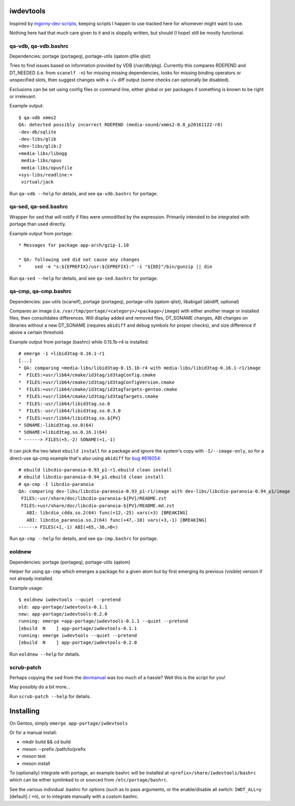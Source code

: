 iwdevtools
==========

Inspired by `mgorny-dev-scripts`_, keeping scripts I happen to
use tracked here for whomever might want to use.

Nothing here had that much care given to it and is sloppily
written, but should (I hope) still be mostly functional.

.. _mgorny-dev-scripts: https://github.com/mgorny/mgorny-dev-scripts

qa-vdb, qa-vdb.bashrc
---------------------
Dependencies: portage (portageq), portage-utils (qatom qfile qlist)

Tries to find issues based on information provided by VDB (/var/db/pkg).
Currently this compares RDEPEND and DT_NEEDED (i.e. from ``scanelf -n``)
for missing missing dependencies, looks for missing binding operators or
unspecified slots, then suggest changes with a -/+ diff output (some
checks can optionally be disabled).

Exclusions can be set using config files or command line, either global
or per packages if something is known to be right or irrelevant.

Example output::

    $ qa-vdb xmms2
    QA: detected possibly incorrect RDEPEND (media-sound/xmms2-0.8_p20161122-r8)
    -dev-db/sqlite
    -dev-libs/glib
    +dev-libs/glib:2
    +media-libs/libogg
     media-libs/opus
     media-libs/opusfile
    +sys-libs/readline:=
     virtual/jack

Run ``qa-vdb --help`` for details, and see ``qa-vdb.bashrc`` for portage.

qa-sed, qa-sed.bashrc
---------------------
Wrapper for sed that will notify if files were unmodified by the expression.
Primarily intended to be integrated with portage than used directly.

Example output from portage::

    * Messages for package app-arch/gzip-1.10

    * QA: following sed did not cause any changes
    *     sed -e "s:${EPREFIX}/usr:${EPREFIX}:" -i "${ED}"/bin/gunzip || die

Run ``qa-sed --help`` for details, and see ``qa-sed.bashrc`` for portage.

qa-cmp, qa-cmp.bashrc
---------------------
Dependencies: pax-utils (scanelf), portage (portageq), portage-utils
(qatom qlist), libabigail (abidiff, optional)

Compares an image (i.e. ``/var/tmp/portage/<category>/<package>/image``) with
either another image or installed files, then consolidates differences.
Will display added and removed files, DT_SONAME changes, ABI changes on
libraries without a new DT_SONAME (requires ``abidiff`` and debug symbols
for proper checks), and size difference if above a certain threshold.

Example output from portage (bashrc) while 0.15.1b-r4 is installed::

    # emerge -1 =libid3tag-0.16.1-r1
    [...]
    * QA: comparing =media-libs/libid3tag-0.15.1b-r4 with media-libs/libid3tag-0.16.1-r1/image
    *  FILES:+usr/lib64/cmake/id3tag/id3tagConfig.cmake
    *  FILES:+usr/lib64/cmake/id3tag/id3tagConfigVersion.cmake
    *  FILES:+usr/lib64/cmake/id3tag/id3tagTargets-gentoo.cmake
    *  FILES:+usr/lib64/cmake/id3tag/id3tagTargets.cmake
    *  FILES:-usr/lib64/libid3tag.so.0
    *  FILES:-usr/lib64/libid3tag.so.0.3.0
    *  FILES:+usr/lib64/libid3tag.so.${PV}
    * SONAME:-libid3tag.so.0(64)
    * SONAME:+libid3tag.so.0.16.1(64)
    * ------> FILES(+5,-2) SONAME(+1,-1)

It can pick the two latest ``ebuild install`` for a package and ignore
the system's copy with ``-I/--image-only``, so for a direct-use qa-cmp
example that's also using ``abidiff`` for `bug #616054`_::

    # ebuild libcdio-paranoia-0.93_p1-r1.ebuild clean install
    # ebuild libcdio-paranoia-0.94_p1.ebuild clean install
    # qa-cmp -I libcdio-paranoia
    QA: comparing dev-libs/libcdio-paranoia-0.93_p1-r1/image with dev-libs/libcdio-paranoia-0.94_p1/image
     FILES:-usr/share/doc/libcdio-paranoia-${PV}/README.zst
     FILES:+usr/share/doc/libcdio-paranoia-${PV}/README.md.zst
       ABI: libcdio_cdda.so.2(64) func(+12,-25) vars(+3) [BREAKING]
       ABI: libcdio_paranoia.so.2(64) func(+47,-10) vars(+3,-1) [BREAKING]
    ------> FILES(+1,-1) ABI(+65,-36,>B<)

.. _bug #616054: https://bugs.gentoo.org/616054

Run ``qa-cmp --help`` for details, and see ``qa-cmp.bashrc`` for portage.

eoldnew
-------
Dependencies: portage (portageq), portage-utils (qatom)

Helper for using ``qa-cmp`` which emerges a package for a given atom but
by first emerging its previous (visible) version if not already installed.

Example usage::

    $ eoldnew iwdevtools --quiet --pretend
    old: app-portage/iwdevtools-0.1.1
    new: app-portage/iwdevtools-0.2.0
    running: emerge =app-portage/iwdevtools-0.1.1 --quiet --pretend
    [ebuild  N    ] app-portage/iwdevtools-0.1.1
    running: emerge iwdevtools --quiet --pretend
    [ebuild  N    ] app-portage/iwdevtools-0.2.0

Run ``eoldnew --help`` for details.

scrub-patch
-----------
Perhaps copying the ``sed`` from the `devmanual`_ was too much of a hassle?
Well this is the script for you!

.. _devmanual: https://devmanual.gentoo.org/ebuild-writing/misc-files/patches/index.html

May possibly do a bit more...

Run ``scrub-patch --help`` for details.

Installing
==========

On Gentoo, simply ``emerge app-portage/iwdevtools``

Or for a manual install:

- mkdir build && cd build
- meson --prefix /path/to/prefix
- meson test
- meson install

To (optionally) integrate with portage, an example bashrc will be installed
at ``<prefix>/share/iwdevtools/bashrc`` which can be either symlinked to or
sourced from ``/etc/portage/bashrc``.

See the various individual .bashrc for options (such as to pass arguments, or
the enable/disable all switch: ``IWDT_ALL=y`` [default] / ``=n``), or to
integrate manually with a custom bashrc.
